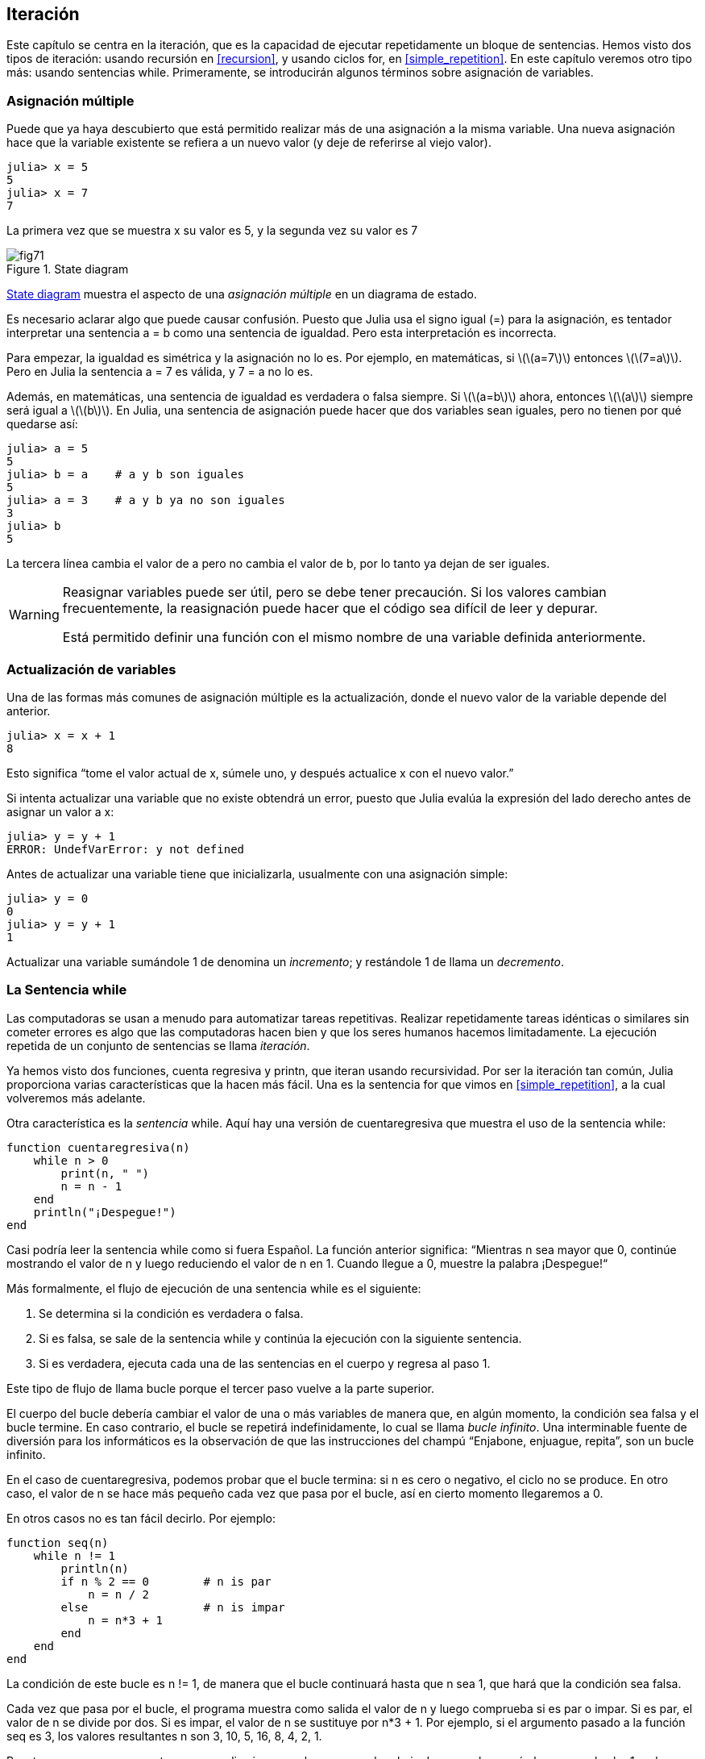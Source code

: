 [[chap07]]
== Iteración

Este capítulo se centra en la iteración, que es la capacidad de ejecutar repetidamente un bloque de sentencias. Hemos visto dos tipos de iteración: usando recursión en <<recursion>>, y usando ciclos +for+, en <<simple_repetition>>. En este capítulo veremos otro tipo más: usando sentencias +while+. Primeramente, se introducirán algunos términos sobre asignación de variables.
(((iteration)))(((recursion)))(((for statement)))

=== Asignación múltiple

Puede que ya haya descubierto que está permitido realizar más de una asignación a la misma variable. Una nueva asignación hace que la variable existente se refiera a un nuevo valor (y deje de referirse al viejo valor).

[source,@julia-repl-test chap07]
----
julia> x = 5
5
julia> x = 7
7
----

La primera vez que se muestra +x+ su valor es 5, y la segunda vez su valor es 7

[[fig07-1]]
.State diagram
image::images/fig71.svg[]

<<fig07-1>> muestra el aspecto de una _asignación múltiple_ en un diagrama de estado.
(((reassignment)))(((state diagram)))

Es necesario aclarar algo que puede causar confusión. Puesto que Julia usa el signo igual (+=+) para la asignación, es tentador interpretar una sentencia +a = b+ como una sentencia de igualdad. Pero esta interpretación es incorrecta.
(((assignment statement)))

Para empezar, la igualdad es simétrica y la asignación no lo es. Por ejemplo, en matemáticas, si latexmath:[\(a=7\)] entonces latexmath:[\(7=a\)]. Pero en Julia la sentencia +a = 7+ es válida, y +7 = a+ no lo es.

Además, en matemáticas, una sentencia de igualdad es verdadera o falsa siempre. Si latexmath:[\(a=b\)] ahora, entonces latexmath:[\(a\)] siempre será igual a latexmath:[\(b\)]. En Julia, una sentencia de asignación puede hacer que dos variables sean iguales, pero no tienen por qué quedarse así:

[source,@julia-repl-test]
----
julia> a = 5
5
julia> b = a    # a y b son iguales 
5
julia> a = 3    # a y b ya no son iguales 
3
julia> b
5
----

La tercera línea cambia el valor de +a+ pero no cambia el valor de +b+, por lo tanto ya dejan de ser iguales. 

[WARNING]
====
Reasignar variables puede ser útil, pero se debe tener precaución. Si los valores cambian frecuentemente, la reasignación puede hacer que el código sea difícil de leer y depurar.

Está permitido definir una función con el mismo nombre de una variable definida anteriormente.
====


=== Actualización de variables

Una de las formas más comunes de asignación múltiple es la actualización, donde el nuevo valor de la variable depende del anterior.
(((update)))

[source,@julia-repl-test chap07]
----
julia> x = x + 1
8
----

Esto significa “tome el valor actual de +x+, súmele uno, y después actualice +x+ con el nuevo valor.”

Si intenta actualizar una variable que no existe obtendrá un error, puesto que Julia evalúa la expresión del lado derecho antes de asignar un valor a +x+:
(((UndefVarError)))

[source,@julia-repl-test]
----
julia> y = y + 1
ERROR: UndefVarError: y not defined
----

Antes de actualizar una variable tiene que inicializarla, usualmente con una asignación simple:
(((initialization)))

[source,@julia-repl-test]
----
julia> y = 0
0
julia> y = y + 1
1
----

Actualizar una variable sumándole 1 de denomina un _incremento_; y restándole 1 de llama un _decremento_.
(((increment)))(((decrement)))

=== La Sentencia +while+

Las computadoras se usan a menudo para automatizar tareas repetitivas. Realizar repetidamente tareas idénticas o similares sin cometer errores es algo que las computadoras hacen bien y que los seres humanos hacemos limitadamente. La ejecución repetida de un conjunto de sentencias se llama _iteración_. 
(((iteration)))

Ya hemos visto dos funciones, +cuenta regresiva+ y +printn+, que iteran usando recursividad. Por ser la iteración tan común, Julia proporciona varias características que la hacen más fácil. Una es la sentencia +for+ que vimos en <<simple_repetition>>, a la cual volveremos más adelante. 
(((recursion)))(((for statement)))

Otra característica es la _sentencia_ +while+. Aquí hay una versión de +cuentaregresiva+ que muestra el uso de la sentencia +while+:
(((while)))((("keyword", "while", see="while")))(((while statement)))((("statement", "while", see="while statement")))

[source,@julia-setup]
----
function cuentaregresiva(n)
    while n > 0
        print(n, " ")
        n = n - 1
    end
    println("¡Despegue!")
end
----

Casi podría leer la sentencia while como si fuera Español. La función anterior significa: “Mientras +n+ sea mayor que 0, continúe mostrando el valor de +n+ y luego reduciendo el valor de +n+ en 1. Cuando llegue a 0, muestre la palabra ¡Despegue!“
(((countdown)))

Más formalmente, el flujo de ejecución de una sentencia +while+ es el siguiente:
(((flow of execution)))

. Se determina si la condición es verdadera o falsa.

. Si es falsa, se sale de la sentencia while y continúa la ejecución con la siguiente sentencia.

. Si es verdadera, ejecuta cada una de las sentencias en el cuerpo y regresa al paso 1.

Este tipo de flujo de llama bucle porque el tercer paso vuelve a la parte superior.
(((loop)))

El cuerpo del bucle debería cambiar el valor de una o más variables de manera que, en algún momento, la condición sea falsa y el bucle termine. En caso contrario, el bucle se repetirá indefinidamente, lo cual se llama _bucle infinito_. Una interminable fuente de diversión para los informáticos es la observación de que las instrucciones del champú “Enjabone, enjuague, repita”, son un bucle infinito.
(((infinite loop)))

En el caso de +cuentaregresiva+, podemos probar que el bucle termina: si +n+ es cero o negativo, el ciclo no se produce. En otro caso, el valor de +n+ se hace más pequeño cada vez que pasa por el bucle, así en cierto momento llegaremos a 0. 

En otros casos no es tan fácil decirlo. Por ejemplo:
(((seq)))((("function", "programmer-defined", "seq", see="seq")))

[source,@julia-setup]
----
function seq(n)
    while n != 1
        println(n)
        if n % 2 == 0        # n is par
            n = n / 2
        else                 # n is impar
            n = n*3 + 1
        end
    end
end
----

La condición de este bucle es +n != 1+, de manera que el bucle continuará hasta que +n+ sea 1, que hará que la condición sea falsa.

Cada vez que pasa por el bucle, el programa muestra como salida el valor de +n+ y luego comprueba si es par o impar. Si es par, el valor de +n+ se divide por dos. Si es impar, el valor de +n+ se sustituye por +pass:[n*3 + 1]+. Por ejemplo, si el argumento pasado a la función seq es 3, los valores resultantes +n+ son 3, 10, 5, 16, 8, 4, 2, 1.

Puesto que n a veces aumenta y a veces disminuye, no hay una prueba obvia de que +n+ alcanzará alguna vez el valor 1, o de que el programa vaya a terminar. Para algunos valores particulares de +n+, podemos probar que sí termina. Por ejemplo, si el valor de inicio es una potencia de dos, entonces el valor de +n+ será par cada vez que se pasa por el bucle, hasta que llegue a 1. El ejemplo anterior produce dicha secuencia si se inicia con 16.

Lo díficil es preguntarnos si se puede probar que este programa termina para todos los valores positivos de +n+. Hasta ahora, nadie ha sido capaz de probar que lo hace o ¡que no lo hace! (Vea https://en.wikipedia.org/wiki/Collatz_conjecture.)
(((Collatz conjecture)))

==== Ejercicio 7-1

Reescribe la función +printn+ de <<recursion>> utilizando iteración en vez de recursión.

=== +break+

A veces no se sabe que un ciclo debe terminar hasta que se llega al cuerpo. En ese caso, se puede usar la _sentencia break_ para salir del bucle.
(((break)))((("keyword", "break", see="break")))(((break statement)))((("statement", "break", see="break statement")))

Por ejemplo, suponga que se desea recibir entradas del usuario hasta que este escriba "listo". Podríamos escribir:
(((readline)))

[source,julia]
----
while true
    print("> ")
    linea = readline()
    if line == "listo"
        break
    end
    println(linea)
end
println("¡Listo!")
----

La condición del bucle es +true+, que siempre es verdadero, por lo que el bucle se ejecuta hasta que llega a la sentencia break.

En cada iteración, se le pide al usuario (con el símbolo "> ") una entrada. Si el usuario escribe +listo+, la sentencia break sale del bucle. De lo contrario, el programa repite lo que escriba el usuario y vuelve a la parte superior del bucle. A continuación se muestra cómo funciona este programa:

[source]
----
> no listo
no listo
> listo
¡Listo!
----

Esta forma de escribir bucles while es común porque permite verificar la condición en cualquier parte del bucle (no solo en la parte superior) y puede expresar la condición de término de manera afirmativa ("detenerse cuando esto suceda"), en vez de negativamente ("continuar hasta que esto suceda").

=== +continue+

La sentencia break permite terminar el bucle. Cuando aparece una _sentencia continue_ dentro de un bucle, se regresa al comienzo del bucle, ignorando todos las sentencias que quedan en la iteración actual del bucle e inicia la siguiente iteración. Por ejemplo:
(((continue)))((("keyword", "continue", see="continue")))(((continue statement)))((("statement", "continue", see="continue statement")))

[source,@julia]
----
for i in 1:10
    if i % 3 == 0
        continue
    end
    print(i, " ")
end
----

Si +i+ es divisible por 3, la sentencia continue detiene la iteración actual y comienza la siguiente iteración. Solo se imprimen los números en el rango de 1 a 10 no divisibles por 3.

[[square_roots]]
=== Raíces Cuadradas

Los bucles son comúnmente utilizados en programas que calculan resultados numéricos, que comienzan con una respuesta aproximada, y que es iterativamente mejorada.

Por ejemplo, una forma de calcular raíces cuadradas es el método de Newton. Suponga que desea conocer la raíz cuadrada de latexmath:[\(a\)]. Si comienza con casi cualquier estimación latexmath:[\(x\)], puede calcular una mejor aproximación con la siguiente fórmula:
(((Newton's method)))

[latexmath]
++++
\begin{equation}
{y = \frac{1}{2}\left(x + \frac{a}{x}\right)}
\end{equation}
++++

Por ejemplo, si latexmath:[\(a\)] es 4 y latexmath:[\(x\)] es 3:

[source,@julia-repl-test chap07]
----
julia> a = 4
4
julia> x = 3
3
julia> y = (x + a/x) / 2
2.1666666666666665
----

El resultado está más cerca de la respuesta correcta (latexmath:[\(\sqrt 4 = 2\)]). Si repetimos el proceso con la nueva estimación, se acerca aún más:

[source,@julia-repl-test chap07]
----
julia> x = y
2.1666666666666665
julia> y = (x + a/x) / 2
2.0064102564102564
----

Después de algunas actualizaciones, la estimación es casi exacta:

[source,@julia-repl-test chap07]
----
julia> x = y
2.0064102564102564
julia> y = (x + a/x) / 2
2.0000102400262145
julia> x = y
2.0000102400262145
julia> y = (x + a/x) / 2
2.0000000000262146
----

En general, no sabemos de antemano cuántos pasos se necesitan para llegar a la respuesta correcta, pero sabemos que hemos llegado a ella cuando la estimación deja de cambiar:

[source,@julia-repl-test chap07]
----
julia> x = y
2.0000000000262146
julia> y = (x + a/x) / 2
2.0
julia> x = y
2.0
julia> y = (x + a/x) / 2
2.0
----

Cuando +y == x+, podemos detenernos. A continuación se muestra un ciclo que comienza con una estimación inicial, +x+, la cual mejora hasta que deja de cambiar:

[source,julia]
----
while true
    println(x)
    y = (x + a/x) / 2
    if y == x
        break
    end
    x = y
end
----

Para la mayoría de los valores de a esto funciona bien, aunque en general no se recomienda probar igualdad entre números de punto flotante. Los números de punto flotante son aproximadamente correctos: la mayoría de los números racionales, como latexmath:[\(\frac{1}{3}\)], e irracionales, como latexmath:[\(\sqrt 2\)], no pueden ser representados exactamente con un +Float64+.

En lugar de verificar si +x+ e +y+ son exactamente iguales, es más seguro usar la función integrada +abs+ para calcular el valor absoluto o la magnitud de la diferencia entre ellos:
(((abs)))

[source,julia]
----
if abs(y-x) < ε
    break
end
----

Donde +ε+ (*+\varepsilon TAB+*) toma un valor como +0.0000001+, y representa el error que estamos dispuestos a aceptar entre la estimación y el valor real.

=== Algoritmos

El método de Newton es un ejemplo de un _algoritmo_: es un proceso mecánico que permite resolver una categoría de problemas (en este caso, el cálculo de raíces cuadradas).
(((algorithm)))

Para comprender qué es un algoritmo, podría ayudar empezar con algo que no es un algoritmo. Cuando aprendiste a multiplicar números de un solo dígito, probablemente memorizaste la tabla de multiplicar. En efecto, memorizaste 100 soluciones específicas. Ese tipo de conocimiento no es un algoritmo.

Pero si fueras "flojo", podrías haber aprendido algunos trucos. Por ejemplo, para encontrar el producto de latexmath:[\(n\)] y 9, puedes escribir latexmath:[\(n-1\)] como el primer dígito y latexmath:[\(10-n\)] como el segundo dígito. Este truco es una solución general para multiplicar cualquier número de un solo dígito por 9. ¡Este es un algoritmo!

Del mismo modo, las técnicas que aprendió para la suma con “llevamos tanto”, la resta con “pedimos prestado tanto”, y la división “larga o con galera o de casita” son todas ellas algoritmos. Una de las características de los algoritmos es que no requieren inteligencia para realizarlos. Son procesos mecánicos donde cada paso se sigue de acuerdo com un conjunto simple de reglas.

Ejecutar algoritmos es aburrido, pero diseñarlos es interesante, intelectualmente desafiante y son una parte central de la informática.

Algunas de las cosas que las personas hacen naturalmente, sin dificultad o conscientemente, son las más difíciles de expresar en algoritmos. Comprender el lenguaje natural es un buen ejemplo. Todos lo hacemos, pero hasta ahora nadie ha podido explicar _cómo_ lo hacemos, al menos no en forma de algoritmo.

=== Depuración

A medida que comienzas a escribir programas más extensos, es posible que pases más tiempo depurando. Más código significa más posibilidades de cometer un error y más lugares en dónde se pueden esconder los errores.
(((debugging)))

Una forma de reducir el tiempo de depuración es "depurar por bisección". Por ejemplo, si hay 100 líneas en su programa y las revisas una a la vez, serían 100 revisiones.
(((debugging by bisection)))

Es mejor tratar de dividir el problema en dos. Busque en la mitad del programa, o cerca, un valor intermedio que pueda verificar. Agregue una sentencia de impresión (o algo que permita verificar) y ejecute el programa.
(((print statement)))

Si esta verificación es incorrecta, debe haber un problema en la primera mitad del programa. Si es correcta, el problema está en la segunda mitad.

Cada vez que realiza una verificación como esta, reduce a la mitad el número de líneas que debe revisar. Después de seis pasos (que es mucho menos que 100), se reduciría a una o dos líneas de código, al menos en teoría.

En la práctica, no siempre se conoce dónde está la "mitad del programa", y no siempre es posible verificarlo. No tiene sentido contar líneas y encontrar el punto medio exacto. En su lugar, piense en los lugares del programa donde puede haber errores y en los lugares donde es fácil verificar. Luego, elija un lugar en donde usted crea que las posibilidades de encontrar un error antes o después de esta verificación son más o menos las mismas.

=== Glosario

asignación múltiple::
Asignar un nuevo valor a una variable que ya existe.
(((reassignment)))

actualización::
Asignación donde el nuevo valor de la variable depende del antiguo.
(((update)))

inicialización::
Asignación que le da un valor inicial a una variable que será actualizada.
An assignment that gives an initial value to a variable that will be updated.
(((initialization)))

incremento::
Actualización que incrementa el valor de la variable (usualmente en 1)
(((increment)))

decremento::
Actualización que disminuye el valor de la variable.
(((decrement)))

iteración::
Ejecución repetida de un conjunto de sentencias, usando una función recursiva o un bucle.
(((iteration)))

sentencia while::
Sentencia que permite iteraciones controladas por una condición.
(((while statement)))

sentencia break::
Sentencia que permite salir de un bucle.
(((break statement)))

sentencia continue::
Sentencia localizada dentro de un bucle, que obliga a iniciar una nueva iteración desde el inicio del bucle.
(((continue statement)))

bucle infinito::
Un bucle cuya condición de término no es satisfecha.
(((infinite loop)))

algoritmo::
Proceso general para resolver una categoría de problemas.
(((algorithm)))


=== Ejercicios

[[ex07-1]]
==== Ejercicio 7-2

Copie el bucle de <<square_roots>> e insértelo en una función llamada +miraiz+, que tome +a+ como parámetro, elija un valor razonable de +x+ y devuelva una estimación de la raíz cuadrada de +a+.
(((mysqrt)))((("function", "programmer-defined", "mysqrt", see="mysqrt")))

Para probarla, escriba una función llamada +probarraiz+ que imprima una tabla como esta:
(((testsquareroot)))((("function", "programmer-defined", "testsquareroot", see="testsquareroot")))

[source,@julia-eval]
----
using PiensaEnJulia
io = IOBuffer()
testsquareroot(io)
out = String(take!(io))
println(out)
----

La primera columna es un número, +a+; la segunda columna es la raíz cuadrada de +a+ calculada con +miraiz+; la tercera columna es la raíz cuadrada calculada con la función integrada +sqrt+; la cuarta columna es el valor absoluto de la diferencia entre las dos estimaciones.

[[ex07-2]]
==== Exercise 7-3

La función integrada +Meta.parse+ toma una cadena y la transforma en una expresión. Esta expresión se puede evaluar en Julia con la función +Core.eval+. Por ejemplo:
(((parse)))((("function", "Meta", "parse", see="parse")))(((eval)))((("function", "Core", "eval", see="eval")))

[source,@julia-eval chap07]
----
import Base.eval
----

[source,@julia-repl-test chap07]
----
julia> expr = Meta.parse("1+2*3")
:(1 + 2 * 3)
julia> eval(expr)
7
julia> expr = Meta.parse("sqrt(π)")
:(sqrt(π))
julia> eval(expr)
1.7724538509055159
----

Escriba una función llamada +evalbucle+ que iterativamente solicite una entrada al usuario, tome la entrada resultante y la evalúe usando +eval+, pasa posteriormente imprimir el resultado. Debe continuar hasta que el usuario ingrese +listo+, y luego devolver el valor de la última expresión que evaluó.
(((evalloop)))((("function", "programmer-defined", "evalloop", see="evalloop")))

[[ex07-3]]
==== Exercise 7-4

El matemático Srinivasa Ramanujan encontró una serie infinita que puede usarse para generar una aproximación numérica de latexmath:[\(\frac{1}{\pi}\)]:

[latexmath]
++++
\begin{equation}
{\frac{1}{\pi}=\frac{2\sqrt2}{9801}\sum_{k=0}^\infty\frac{(4k)!(1103+26390k)}{(k!)^4 396^{4k}}}
\end{equation}
++++

Escriba una función llamada +estimarpi+ que utilice esta fórmula para calcular y devolver una estimación de π. Debe usar un ciclo while para calcular los términos de la suma hasta que el último término sea menor que +1e-15+ (que es la notación de Julia para latexmath:[\(10^{-15}\)]). Puede verificar el resultado comparándolo con +π+.
(((estimatepi)))((("function", "programmer-defined", "estimatepi", see="estimatepi")))
